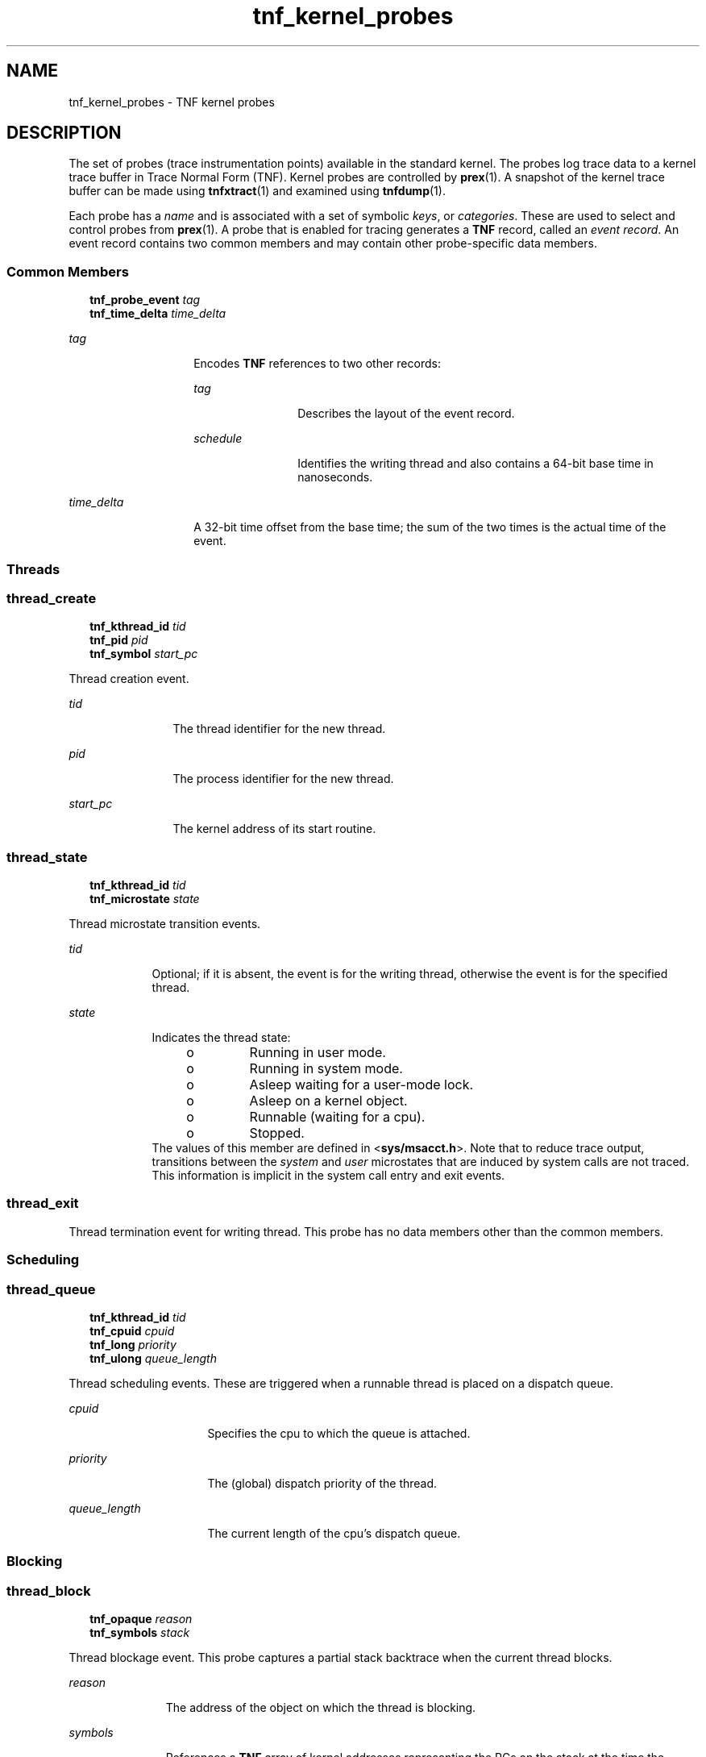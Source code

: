 '\" te
.\" Copyright 1999 Sun Microsystems, Inc. All Rights Reserved.
.\" CDDL HEADER START
.\"
.\" The contents of this file are subject to the terms of the
.\" Common Development and Distribution License (the "License").
.\" You may not use this file except in compliance with the License.
.\"
.\" You can obtain a copy of the license at usr/src/OPENSOLARIS.LICENSE
.\" or http://www.opensolaris.org/os/licensing.
.\" See the License for the specific language governing permissions
.\" and limitations under the License.
.\"
.\" When distributing Covered Code, include this CDDL HEADER in each
.\" file and include the License file at usr/src/OPENSOLARIS.LICENSE.
.\" If applicable, add the following below this CDDL HEADER, with the
.\" fields enclosed by brackets "[]" replaced with your own identifying
.\" information: Portions Copyright [yyyy] [name of copyright owner]
.\"
.\" CDDL HEADER END
.TH tnf_kernel_probes 4 "8 Nov1999" "SunOS 5.11" "File Formats"
.SH NAME
tnf_kernel_probes \- TNF kernel probes
.SH DESCRIPTION
.sp
.LP
The set of probes (trace instrumentation points) available in the standard
kernel. The probes log trace data to a kernel trace buffer in Trace Normal
Form (TNF).  Kernel probes are controlled by
.BR prex (1).
A snapshot of the
kernel trace buffer can be made using
.BR tnfxtract (1)
and examined using
.BR tnfdump (1).
.sp
.LP
Each probe has a
.I name
and is associated with a set of symbolic
.IR keys ,
or
.IR categories .
These are used to select and control probes
from
.BR prex (1).
A probe that is enabled for tracing generates a
.BR TNF
record, called an
.IR "event record" .
An event record contains two common
members and may contain other probe-specific data members.
.SS "Common Members"
.sp
.in +2
.nf
\fBtnf_probe_event\fR    \fItag\fR
\fBtnf_time_delta\fR     \fItime_delta\fR
.fi
.in -2

.sp
.ne 2
.mk
.na
.I tag
.ad
.RS 14n
.rt
Encodes
.B TNF
references to two other records:
.sp
.ne 2
.mk
.na
.I tag
.ad
.RS 12n
.rt
Describes the layout of the event record.
.RE

.sp
.ne 2
.mk
.na
.I schedule
.ad
.RS 12n
.rt
Identifies the writing thread and also contains a 64-bit base time in
nanoseconds.
.RE

.RE

.sp
.ne 2
.mk
.na
.I time_delta
.ad
.RS 14n
.rt
A 32-bit time offset from the base time; the sum of the two times is the
actual time of the event.
.RE

.SS "Threads"
.SS "\fBthread_create\fR"
.sp
.in +2
.nf
\fBtnf_kthread_id\fR    \fItid\fR
\fBtnf_pid\fR           \fIpid\fR
\fBtnf_symbol\fR        \fIstart_pc\fR
.fi
.in -2

.sp
.LP
Thread creation event.
.sp
.ne 2
.mk
.na
.I tid
.ad
.RS 12n
.rt
The thread identifier for the new thread.
.RE

.sp
.ne 2
.mk
.na
.I pid
.ad
.RS 12n
.rt
The process identifier for the new thread.
.RE

.sp
.ne 2
.mk
.na
.I start_pc
.ad
.RS 12n
.rt
The kernel address of its start routine.
.RE

.SS "\fBthread_state\fR"
.sp
.in +2
.nf
\fBtnf_kthread_id\fR    \fItid\fR
\fBtnf_microstate\fR    \fIstate\fR
.fi
.in -2

.sp
.LP
Thread microstate transition events.
.sp
.ne 2
.mk
.na
.I tid
.ad
.RS 9n
.rt
Optional; if it is absent, the event is for the writing thread, otherwise the
event is for the specified thread.
.RE

.sp
.ne 2
.mk
.na
.I state
.ad
.RS 9n
.rt
Indicates the thread state:
.RS +4
.TP
.ie t \(bu
.el o
Running in user mode.
.RE
.RS +4
.TP
.ie t \(bu
.el o
Running in system mode.
.RE
.RS +4
.TP
.ie t \(bu
.el o
Asleep waiting for a user-mode lock.
.RE
.RS +4
.TP
.ie t \(bu
.el o
Asleep on a kernel object.
.RE
.RS +4
.TP
.ie t \(bu
.el o
Runnable (waiting for a cpu).
.RE
.RS +4
.TP
.ie t \(bu
.el o
Stopped.
.RE
The values of this member are defined in <\fBsys/msacct.h\fR>. Note that to
reduce trace output, transitions between the
.I system
and
.IR user
microstates that are induced by system calls are not traced.  This
information is implicit in the system call entry and exit events.
.RE

.SS "thread_exit"
.sp
.LP
Thread termination event for writing thread.  This probe has no data members
other than the common members.
.SS "Scheduling"
.sp
.LP
\fR
.SS "thread_queue"
.sp
.in +2
.nf
\fBtnf_kthread_id\fR    \fItid\fR
\fBtnf_cpuid\fR         \fIcpuid\fR
\fBtnf_long\fR          \fIpriority\fR
\fBtnf_ulong\fR         \fIqueue_length\fR
.fi
.in -2

.sp
.LP
Thread scheduling events.  These are triggered when a runnable thread is
placed on a dispatch queue.
.sp
.ne 2
.mk
.na
.I cpuid
.ad
.RS 16n
.rt
Specifies the cpu to which the queue is attached.
.RE

.sp
.ne 2
.mk
.na
.I priority
.ad
.RS 16n
.rt
The (global) dispatch priority of the thread.
.RE

.sp
.ne 2
.mk
.na
.I queue_length
.ad
.RS 16n
.rt
The current length of the cpu's dispatch queue.
.RE

.SS "Blocking"
.SS "\fBthread_block\fR"
.sp
.in +2
.nf
\fBtnf_opaque\fR     \fIreason\fR
\fBtnf_symbols\fR    \fIstack\fR
.fi
.in -2

.sp
.LP
Thread blockage event.  This probe captures a partial stack backtrace when
the current thread blocks.
.sp
.ne 2
.mk
.na
.I reason
.ad
.RS 11n
.rt
The address of the object on which the thread is blocking.
.RE

.sp
.ne 2
.mk
.na
.I symbols
.ad
.RS 11n
.rt
References a
.B TNF
array of kernel addresses representing the PCs on the
stack at the time the thread blocks.
.RE

.SS "System Calls"
.SS "\fBsyscall_start\fR"
.sp
.in +2
.nf
\fBtnf_sysnum\fR    \fIsysnum\fR
.fi
.in -2

.sp
.LP
System call entry event.
.sp
.ne 2
.mk
.na
.I sysnum
.ad
.RS 10n
.rt
The system call number.  The writing thread implicitly enters the
\fIsystem\fR microstate with this event.
.RE

.SS "\fBsyscall_end\fR"
.sp
.in +2
.nf
\fBtnf_long\fR    \fIrval1\fR
\fBtnf_long\fR    \fIrval2\fR
\fBtnf_long\fR    \fIerrno\fR
.fi
.in -2

.sp
.LP
System call exit event.
.sp
.ne 2
.mk
.na
\fIrval1\fR and \fIrval2\fR
.ad
.RS 19n
.rt
The two return values of the system call
.RE

.sp
.ne 2
.mk
.na
.I errno
.ad
.RS 19n
.rt
The error return.
.RE

.sp
.LP
The writing thread implicitly enters the
.I user
microstate with this
event.
.SS "Page Faults"
.SS "\fBaddress_fault\fR"
.sp
.in +2
.nf
\fBtnf_opaque\fR      \fIaddress\fR
\fBtnf_fault_type\fR  \fIfault_type\fR
\fBtnf_seg_access\fR  \fIaccess\fR
.fi
.in -2

.sp
.LP
Address-space fault event.
.sp
.ne 2
.mk
.na
.I address
.ad
.RS 14n
.rt
Gives the faulting virtual address.
.RE

.sp
.ne 2
.mk
.na
\fIfault_type\fR
.ad
.RS 14n
.rt
Gives the fault type: invalid page, protection fault, software requested
locking or unlocking.
.RE

.sp
.ne 2
.mk
.na
.I access
.ad
.RS 14n
.rt
Gives the desired access protection: read, write, execute or create. The
values for these two members are defined in <\fBvm/seg_enum.h\fR>.
.RE

.SS "\fBmajor_fault\fR"
.sp
.in +2
.nf
\fBtnf_opaque\fR    \fIvnode\fR
\fBtnf_offset\fR    \fIoffset\fR
.fi
.in -2

.sp
.LP
Major page fault event.  The faulting page is mapped to the file given by the
\fIvnode\fR member, at the given \fIoffset\fR into the file.  (The faulting
virtual address is in the most recent \fBaddress_fault\fR event for the
writing thread.)
.SS "\fBanon_private\fR"
.sp
.in +2
.nf
\fBtnf_opaque\fR    \fIaddress\fR
.fi
.in -2

.sp
.LP
Copy-on-write page fault event.
.sp
.ne 2
.mk
.na
.I address
.ad
.RS 11n
.rt
The virtual address at which the new page is mapped.
.RE

.SS "\fBanon_zero\fR"
.sp
.in +2
.nf
\fBtnf_opaque\fR    \fIaddress\fR
.fi
.in -2

.sp
.LP
Zero-fill page fault event.
.sp
.ne 2
.mk
.na
.I address
.ad
.RS 11n
.rt
The virtual address at which the new page is mapped.
.RE

.SS "\fBpage_unmap\fR"
.sp
.in +2
.nf
\fBtnf_opaque\fR    \fIvnode\fR
\fBtnf_offset\fR    \fIoffset\fR
.fi
.in -2

.sp
.LP
Page unmapping event.  This probe marks the unmapping of a file system page
from the system.
.sp
.ne 2
.mk
.na
\fIvnode\fR and \fIoffset\fR
.ad
.RS 20n
.rt
Identifies the file and offset of the page being unmapped.
.RE

.SS "Pageins and Pageouts"
.SS "\fBpagein\fR"
.sp
.in +2
.nf
\fBtnf_opaque\fR    \fIvnode\fR
\fBtnf_offset\fR    \fIoffset\fR
\fBtnf_size\fR      \fIsize\fR
.fi
.in -2

.sp
.LP
Pagein start event.  This event signals the initiation of pagein I/O.
.sp
.ne 2
.mk
.na
\fIvnode\fRand\fIoffset\fR
.ad
.RS 18n
.rt
Identifyies the file and offset to be paged in.
.RE

.sp
.ne 2
.mk
.na
.I size
.ad
.RS 18n
.rt
Specifies the number of bytes to be paged in.
.RE

.SS "\fBpageout\fR"
.sp
.in +2
.nf
\fBtnf_opaque\fR    \fIvnode\fR
\fBtnf_ulong\fR     \fIpages_pageout\fR
\fBtnf_ulong\fR     \fIpages_freed\fR
\fBtnf_ulong\fR     \fIpages_reclaimed\fR
.fi
.in -2

.sp
.LP
Pageout completion event.  This event signals the completion of pageout
I/O.
.sp
.ne 2
.mk
.na
.I vnode
.ad
.RS 19n
.rt
Identifies the file of the pageout request.
.RE

.sp
.ne 2
.mk
.na
.I pages_pageout
.ad
.RS 19n
.rt
The number of pages written out.
.RE

.sp
.ne 2
.mk
.na
\fIpages_freed\fR
.ad
.RS 19n
.rt
The number of pages freed after being written out.
.RE

.sp
.ne 2
.mk
.na
.I pages_reclaimed
.ad
.RS 19n
.rt
The number of pages reclaimed after being written out.
.RE

.SS "Page Daemon (Page Stealer)"
.SS "\fBpageout_scan_start\fR"
.sp
.in +2
.nf
\fBtnf_ulong\fR    \fIpages_free\fR
\fBtnf_ulong\fR    \fIpages_needed\fR
.fi
.in -2

.sp
.LP
Page daemon scan start event.  This event signals the beginning of one
iteration of the page daemon.
.sp
.ne 2
.mk
.na
\fIpages_free\fR
.ad
.RS 16n
.rt
The number of free pages in the system.
.RE

.sp
.ne 2
.mk
.na
.I pages_needed
.ad
.RS 16n
.rt
The number of pages desired free.
.RE

.SS "\fBpageout_scan_end\fR"
.sp
.in +2
.nf
\fBtnf_ulong\fR    \fIpages_free\fR
\fBtnf_ulong\fR    \fIpages_scanned\fR
.fi
.in -2

.sp
.LP
Page daemon scan end event.  This event signals the end of one iteration of
the page daemon.
.sp
.ne 2
.mk
.na
\fIpages_free\fR
.ad
.RS 17n
.rt
The number of free pages in the system.
.RE

.sp
.ne 2
.mk
.na
.I pages_scanned
.ad
.RS 17n
.rt
The number of pages examined by the page daemon.  (Potentially more pages
will be freed when any queued pageout requests complete.)
.RE

.SS "Swapper"
.SS "\fBswapout_process\fR"
.sp
.in +2
.nf
\fBtnf_pid\fR      \fIpid\fR
\fBtnf_ulong\fR    \fIpage_count\fR
.fi
.in -2

.sp
.LP
Address space swapout event.  This event marks the swapping out of a process
address space.
.sp
.ne 2
.mk
.na
.I pid
.ad
.RS 14n
.rt
Identifies the process.
.RE

.sp
.ne 2
.mk
.na
.I page_count
.ad
.RS 14n
.rt
Reports the number of pages either freed or queued for pageout.
.RE

.SS "\fBswapout_lwp\fR"
.sp
.in +2
.nf
\fBtnf_pid\fR         \fIpid\fR
\fBtnf_lwpid\fR       \fIlwpid\fR
\fBtnf_kthread_id\fR  \fItid\fR
\fBtnf_ulong\fR       \fIpage_count\fR
.fi
.in -2

.sp
.LP
Light-weight process swapout event.  This event marks the swapping out of an
\fBLWP\fR and its stack.
.sp
.ne 2
.mk
.na
.I pid
.ad
.RS 14n
.rt
The
.B LWP's
process identifier
.RE

.sp
.ne 2
.mk
.na
.I lwpid
.ad
.RS 14n
.rt
The
.B LWP
identifier
.RE

.sp
.ne 2
.mk
.na
.I tid member
.ad
.RS 14n
.rt
The
.B LWP's
kernel thread identifier.
.RE

.sp
.ne 2
.mk
.na
.I page_count
.ad
.RS 14n
.rt
The number of pages swapped out.
.RE

.SS "\fBswapin_lwp\fR"
.sp
.in +2
.nf
\fBtnf_pid\fR         \fIpid\fR
\fBtnf_lwpid\fR       \fIlwpid\fR
\fBtnf_kthread_id\fR  \fItid\fR
\fBtnf_ulong\fR       \fIpage_count\fR
.fi
.in -2

.sp
.LP
Light-weight process swapin event.  This event marks the swapping in of an
\fBLWP\fR and its stack.
.sp
.ne 2
.mk
.na
.I pid
.ad
.RS 14n
.rt
The
.B LWP's
process identifier.
.RE

.sp
.ne 2
.mk
.na
.I lwpid
.ad
.RS 14n
.rt
The
.B LWP
identifier.
.RE

.sp
.ne 2
.mk
.na
.I tid
.ad
.RS 14n
.rt
The
.B LWP's
kernel thread identifier.
.RE

.sp
.ne 2
.mk
.na
.I page_count
.ad
.RS 14n
.rt
The number of pages swapped in.
.RE

.SS "Local I/O"
.SS "\fBstrategy\fR"
.sp
.in +2
.nf
\fBtnf_device\fR      \fIdevice\fR
\fBtnf_diskaddr\fR    \fIblock\fR
\fBtnf_size\fR        \fIsize\fR
\fBtnf_opaque\fR      \fIbuf\fR
\fBtnf_bioflags\fR   \fI flags\fR
.fi
.in -2

.sp
.LP
Block I/O strategy event.  This event marks a call to the
.BR strategy (9E)
function of a block device driver.
.sp
.ne 2
.mk
.na
.I device
.ad
.RS 10n
.rt
Contains the major and minor numbers of the device.
.RE

.sp
.ne 2
.mk
.na
.I block
.ad
.RS 10n
.rt
The logical block number to be accessed on the device.
.RE

.sp
.ne 2
.mk
.na
.I size
.ad
.RS 10n
.rt
The size of the I/O request.
.RE

.sp
.ne 2
.mk
.na
\fIbuf\fR
.ad
.RS 10n
.rt
The kernel address of the \fBbuf\fR(9S) structure associated with the
transfer.
.RE

.sp
.ne 2
.mk
.na
\fIflags\fR
.ad
.RS 10n
.rt
The \fBbuf\fR(9S) flags associated with the transfer.
.RE

.SS "\fBbiodone\fR"
.sp
.in +2
.nf
\fBtnf_device\fR     \fIdevice\fR
\fBtnf_diskaddr\fR   \fIblock\fR
\fBtnf_opaque\fR     \fIbuf\fR
.fi
.in -2

.sp
.LP
Buffered I/O completion event.  This event marks calls to the
.BR biodone (9F)
function.
.sp
.ne 2
.mk
.na
.I device
.ad
.RS 10n
.rt
Contains the major and minor numbers of the device.
.RE

.sp
.ne 2
.mk
.na
.I block
.ad
.RS 10n
.rt
The logical block number accessed on the device.
.RE

.sp
.ne 2
.mk
.na
\fIbuf\fR
.ad
.RS 10n
.rt
The kernel address of the \fBbuf\fR(9S) structure associated with the
transfer.
.RE

.SS "\fBphysio_start\fR"
.sp
.in +2
.nf
\fBtnf_device\fR     \fIdevice\fR
\fBtnf_offset\fR     \fIoffset\fR
\fBtnf_size\fR       \fIsize\fR
\fBtnf_bioflags\fR   \fIrw\fR
.fi
.in -2

.sp
.LP
Raw I/O start event.  This event marks entry into the
.BR physio (9F)
fufnction which performs unbuffered I/O.
.sp
.ne 2
.mk
.na
.I device
.ad
.RS 10n
.rt
Contains the major and minor numbers of the device of the transfer.
.RE

.sp
.ne 2
.mk
.na
\fIoffset\fR
.ad
.RS 10n
.rt
The logical offset on the device for the transfer.
.RE

.sp
.ne 2
.mk
.na
.I size
.ad
.RS 10n
.rt
The number of bytes to be transferred.
.RE

.sp
.ne 2
.mk
.na
.I rw
.ad
.RS 10n
.rt
The direction of the transfer: read or write (see \fBbuf\fR(9S)).
.RE

.SS "\fBphysio_end\fR"
.sp
.in +2
.nf
\fBtnf_device\fR    \fIdevice\fR
.fi
.in -2

.sp
.LP
Raw I/O end event.  This event marks exit from the
.BR physio (9F)
fufnction.
.sp
.ne 2
.mk
.na
.I device
.ad
.RS 10n
.rt
The major and minor numbers of the device of the transfer.
.RE

.SH USAGE
.sp
.LP
Use the
.B prex
.RB "utility to control kernel probes. The standard" " prex"
commands to list and manipulate probes are available to you, along with
commands to set up and manage kernel tracing.
.sp
.LP
Kernel probes write trace records into a kernel trace buffer. You must copy
the buffer into a TNF file for post-processing; use the \fBtnfxtract\fR
utility for this.
.sp
.LP
You use the \fBtnfdump\fR utility to examine a kernel trace file. This is
exactly the same as examining a user-level trace file.
.sp
.LP
The steps you typically follow to take a kernel trace are:
.RS +4
.TP
1.
Become superuser
.RB ( su ).
.RE
.RS +4
.TP
2.
Allocate a kernel trace buffer of the desired size
.RB ( prex ).
.RE
.RS +4
.TP
3.
Select the probes you want to trace and enable
.RB ( prex ).
.RE
.RS +4
.TP
4.
Turn kernel tracing on
.RB ( prex ).
.RE
.RS +4
.TP
5.
Run your application.
.RE
.RS +4
.TP
6.
Turn kernel tracing off
.RB ( prex ).
.RE
.RS +4
.TP
7.
Extract the kernel trace buffer (\fBtnfxtract\fR).
.RE
.RS +4
.TP
8.
Disable all probes
.RB ( prex ).
.RE
.RS +4
.TP
9.
Deallocate the kernel trace buffer
.RB ( prex ).
.RE
.RS +4
.TP
10.
Examine the trace file (\fBtnfdump\fR).
.RE
.sp
.LP
A convenient way to follow these steps is to use two shell windows; run an
interactive
.B prex
session in one, and run your application and
\fBtnfxtract\fR in the other.
.SH SEE ALSO
.sp
.LP
.BR prex (1),
.BR tnfdump (1),
.BR tnfxtract (1),
.BR libtnfctl (3TNF),
.BR TNF_PROBE (3TNF),
.BR tracing (3TNF),
.BR strategy (9E),
.BR biodone (9F),
.BR physio (9F),
.BR buf (9S)
